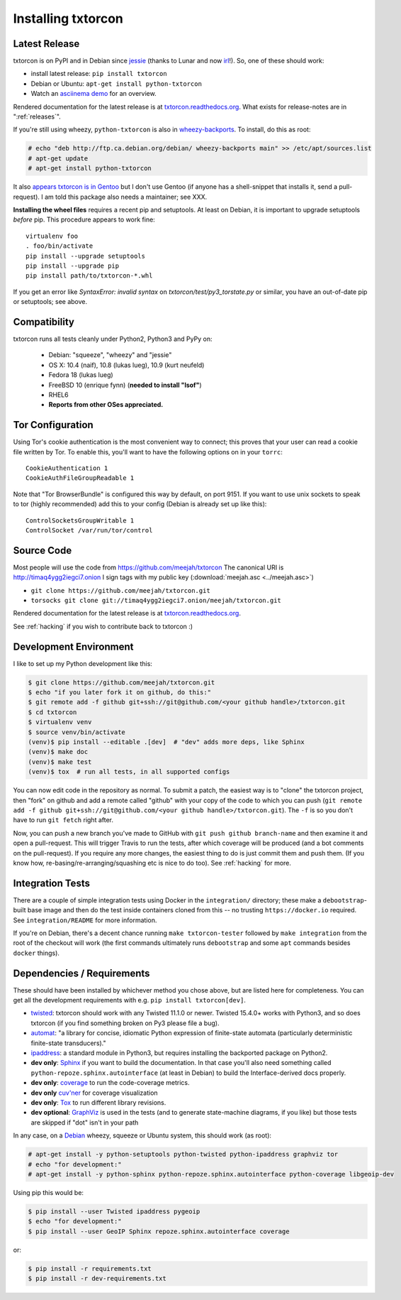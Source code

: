 .. _installing:

Installing txtorcon
===================

Latest Release
--------------

txtorcon is on PyPI and in Debian since `jessie
<https://packages.debian.org/jessie/python-txtorcon>`_ (thanks to
Lunar and now `irl
<https://qa.debian.org/developer.php?login=irl@debian.org>`_!). So,
one of these should work:

- install latest release: ``pip install txtorcon``
- Debian or Ubuntu: ``apt-get install python-txtorcon``
- Watch an `asciinema demo <http://asciinema.org/a/5654>`_ for an overview.

Rendered documentation for the latest release is at
`txtorcon.readthedocs.org <https://txtorcon.readthedocs.org/en/latest/>`_. What exists for
release-notes are in ":ref:`releases`".

If you're still using wheezy, ``python-txtorcon`` is also in `wheezy-backports <http://packages.debian.org/source/wheezy-backports/txtorcon>`_. To install, do this as root:

.. sourcecode:: shell-session

    # echo "deb http://ftp.ca.debian.org/debian/ wheezy-backports main" >> /etc/apt/sources.list
    # apt-get update
    # apt-get install python-txtorcon

It also `appears txtorcon is in Gentoo
<http://packages.gentoo.org/package/net-libs/txtorcon>`_ but I don't
use Gentoo (if anyone has a shell-snippet that installs it, send a
pull-request). I am told this package also needs a maintainer;
see XXX.

**Installing the wheel files** requires a recent pip and
setuptools. At least on Debian, it is important to upgrade setuptools
*before* pip. This procedure appears to work fine::

   virtualenv foo
   . foo/bin/activate
   pip install --upgrade setuptools
   pip install --upgrade pip
   pip install path/to/txtorcon-*.whl


If you get an error like `SyntaxError: invalid syntax` on
`txtorcon/test/py3_torstate.py` or similar, you have an out-of-date
pip or setuptools; see above.


Compatibility
-------------

txtorcon runs all tests cleanly under Python2, Python3 and PyPy on:

  -  Debian: "squeeze", "wheezy" and "jessie"
  -  OS X: 10.4 (naif), 10.8 (lukas lueg), 10.9 (kurt neufeld)
  -  Fedora 18 (lukas lueg)
  -  FreeBSD 10 (enrique fynn) (**needed to install "lsof"**)
  -  RHEL6
  -  **Reports from other OSes appreciated.**


.. _configure_tor:

Tor Configuration
-----------------

Using Tor's cookie authentication is the most convenient way to
connect; this proves that your user can read a cookie file written by
Tor. To enable this, you'll want to have the following options on in
your ``torrc``::

   CookieAuthentication 1
   CookieAuthFileGroupReadable 1

Note that "Tor BrowserBundle" is configured this way by default, on
port 9151.  If you want to use unix sockets to speak to tor (highly
recommended) add this to your config (Debian is already set up like
this)::

   ControlSocketsGroupWritable 1
   ControlSocket /var/run/tor/control


Source Code
-----------

Most people will use the code from https://github.com/meejah/txtorcon
The canonical URI is http://timaq4ygg2iegci7.onion
I sign tags with my public key (:download:`meejah.asc <../meejah.asc>`)

- ``git clone https://github.com/meejah/txtorcon.git``
- ``torsocks git clone git://timaq4ygg2iegci7.onion/meejah/txtorcon.git``

Rendered documentation for the latest release is at `txtorcon.readthedocs.org <https://txtorcon.readthedocs.org/en/latest/>`_.

See :ref:`hacking` if you wish to contribute back to txtorcon :)


Development Environment
-----------------------

I like to set up my Python development like this:

.. code-block:: shell-session

    $ git clone https://github.com/meejah/txtorcon.git
    $ echo "if you later fork it on github, do this:"
    $ git remote add -f github git+ssh://git@github.com/<your github handle>/txtorcon.git
    $ cd txtorcon
    $ virtualenv venv
    $ source venv/bin/activate
    (venv)$ pip install --editable .[dev]  # "dev" adds more deps, like Sphinx
    (venv)$ make doc
    (venv)$ make test
    (venv)$ tox  # run all tests, in all supported configs

You can now edit code in the repository as normal. To submit a patch,
the easiest way is to "clone" the txtorcon project, then "fork" on
github and add a remote called "github" with your copy of the code to
which you can push (``git remote add -f github
git+ssh://git@github.com/<your github handle>/txtorcon.git``). The
``-f`` is so you don't have to run ``git fetch`` right after.

Now, you can push a new branch you've made to GitHub with ``git push
github branch-name`` and then examine it and open a pull-request. This
will trigger Travis to run the tests, after which coverage will be
produced (and a bot comments on the pull-request). If you require any
more changes, the easiest thing to do is just commit them and push
them. (If you know how, re-basing/re-arranging/squashing etc is nice
to do too). See :ref:`hacking` for more.


Integration Tests
-----------------

There are a couple of simple integration tests using Docker in the
``integration/`` directory; these make a ``debootstrap``-built base
image and then do the test inside containers cloned from this -- no
trusting ``https://docker.io`` required. See ``integration/README``
for more information.

If you're on Debian, there's a decent chance running ``make
txtorcon-tester`` followed by ``make integration`` from the root of
the checkout will work (the first commands ultimately runs
``debootstrap`` and some ``apt`` commands besides ``docker`` things).


.. _dependencies:

Dependencies / Requirements
---------------------------

These should have been installed by whichever method you chose above,
but are listed here for completeness. You can get all the development
requirements with e.g. ``pip install txtorcon[dev]``.

- `twisted <http://twistedmatrix.com>`_: txtorcon should work with any
  Twisted 11.1.0 or newer. Twisted 15.4.0+ works with Python3, and so
  does txtorcon (if you find something broken on Py3 please file a
  bug).

- `automat <https://github.com/glyph/automat>`_: "a library for
  concise, idiomatic Python expression of finite-state automata
  (particularly deterministic finite-state transducers)."

- `ipaddress <https://docs.python.org/3/library/ipaddress.html>`_: a
  standard module in Python3, but requires installing the backported
  package on Python2.

- **dev only**: `Sphinx <http://sphinx.pocoo.org/>`_ if you want to
  build the documentation. In that case you'll also need something
  called ``python-repoze.sphinx.autointerface`` (at least in Debian)
  to build the Interface-derived docs properly.

- **dev only**: `coverage <http://nedbatchelder.com/code/coverage/>`_
  to run the code-coverage metrics.

- **dev only** `cuv'ner <https://cuvner.readthedocs.io/en/latest/>`_
  for coverage visualization

- **dev only**: `Tox <https://testrun.org/tox/latest/>`_ to run
  different library revisions.

- **dev optional**: `GraphViz <http://www.graphviz.org/>`_ is used in the
  tests (and to generate state-machine diagrams, if you like) but
  those tests are skipped if "dot" isn't in your path

.. BEGIN_INSTALL

In any case, on a `Debian <http://www.debian.org/>`_ wheezy, squeeze or
Ubuntu system, this should work (as root):

.. sourcecode:: shell-session

  # apt-get install -y python-setuptools python-twisted python-ipaddress graphviz tor
  # echo "for development:"
  # apt-get install -y python-sphinx python-repoze.sphinx.autointerface python-coverage libgeoip-dev

.. END_INSTALL

Using pip this would be:

.. sourcecode:: shell-session 

  $ pip install --user Twisted ipaddress pygeoip
  $ echo "for development:"
  $ pip install --user GeoIP Sphinx repoze.sphinx.autointerface coverage

or:

.. sourcecode:: shell-session
		
    $ pip install -r requirements.txt
    $ pip install -r dev-requirements.txt

